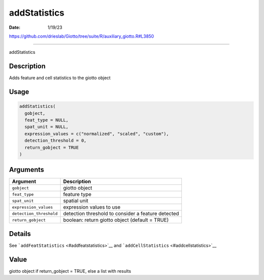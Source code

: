 =============
addStatistics
=============

:Date: 1/19/23

https://github.com/drieslab/Giotto/tree/suite/R/auxiliary_giotto.R#L3850



=================

addStatistics

Description
-----------

Adds feature and cell statistics to the giotto object

Usage
-----

.. code:: r

   addStatistics(
     gobject,
     feat_type = NULL,
     spat_unit = NULL,
     expression_values = c("normalized", "scaled", "custom"),
     detection_threshold = 0,
     return_gobject = TRUE
   )

Arguments
---------

+-------------------------------+--------------------------------------+
| Argument                      | Description                          |
+===============================+======================================+
| ``gobject``                   | giotto object                        |
+-------------------------------+--------------------------------------+
| ``feat_type``                 | feature type                         |
+-------------------------------+--------------------------------------+
| ``spat_unit``                 | spatial unit                         |
+-------------------------------+--------------------------------------+
| ``expression_values``         | expression values to use             |
+-------------------------------+--------------------------------------+
| ``detection_threshold``       | detection threshold to consider a    |
|                               | feature detected                     |
+-------------------------------+--------------------------------------+
| ``return_gobject``            | boolean: return giotto object        |
|                               | (default = TRUE)                     |
+-------------------------------+--------------------------------------+

Details
-------

See ```addFeatStatistics`` <#addfeatstatistics>`__ and
```addCellStatistics`` <#addcellstatistics>`__

Value
-----

giotto object if return_gobject = TRUE, else a list with results
